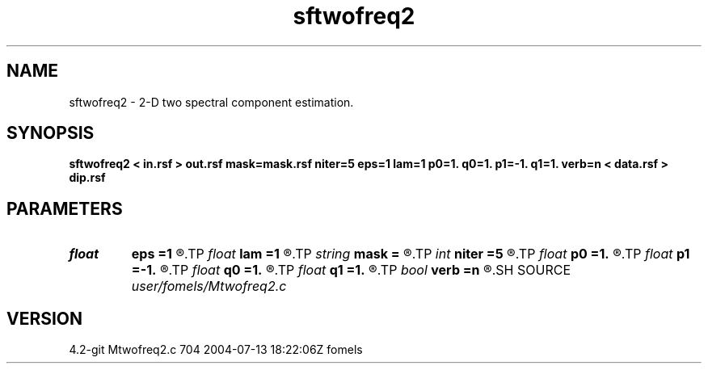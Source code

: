 .TH sftwofreq2 1  "APRIL 2023" Madagascar "Madagascar Manuals"
.SH NAME
sftwofreq2 \- 2-D two spectral component estimation.
.SH SYNOPSIS
.B sftwofreq2 < in.rsf > out.rsf mask=mask.rsf niter=5 eps=1 lam=1 p0=1. q0=1. p1=-1. q1=1. verb=n < data.rsf > dip.rsf
.SH PARAMETERS
.PD 0
.TP
.I float  
.B eps
.B =1
.R  	vertical smoothness
.TP
.I float  
.B lam
.B =1
.R  	horizontal smoothness
.TP
.I string 
.B mask
.B =
.R  	auxiliary input file name
.TP
.I int    
.B niter
.B =5
.R  	number of iterations
.TP
.I float  
.B p0
.B =1.
.R  	initial first component
.TP
.I float  
.B p1
.B =-1.
.R  	initial second component
.TP
.I float  
.B q0
.B =1.
.R  	initial first component
.TP
.I float  
.B q1
.B =1.
.R  	initial second component
.TP
.I bool   
.B verb
.B =n
.R  [y/n]	verbosity flag
.SH SOURCE
.I user/fomels/Mtwofreq2.c
.SH VERSION
4.2-git Mtwofreq2.c 704 2004-07-13 18:22:06Z fomels

